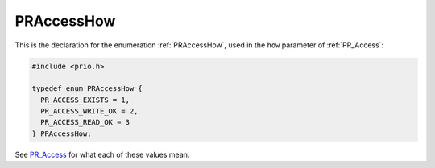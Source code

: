 PRAccessHow
===========

This is the declaration for the enumeration :ref:`PRAccessHow`, used in the
``how`` parameter of :ref:`PR_Access`:

.. code::

   #include <prio.h>

   typedef enum PRAccessHow {
     PR_ACCESS_EXISTS = 1,
     PR_ACCESS_WRITE_OK = 2,
     PR_ACCESS_READ_OK = 3
   } PRAccessHow;

See `PR_Access <en/PR_Access>`__ for what each of these values mean.
